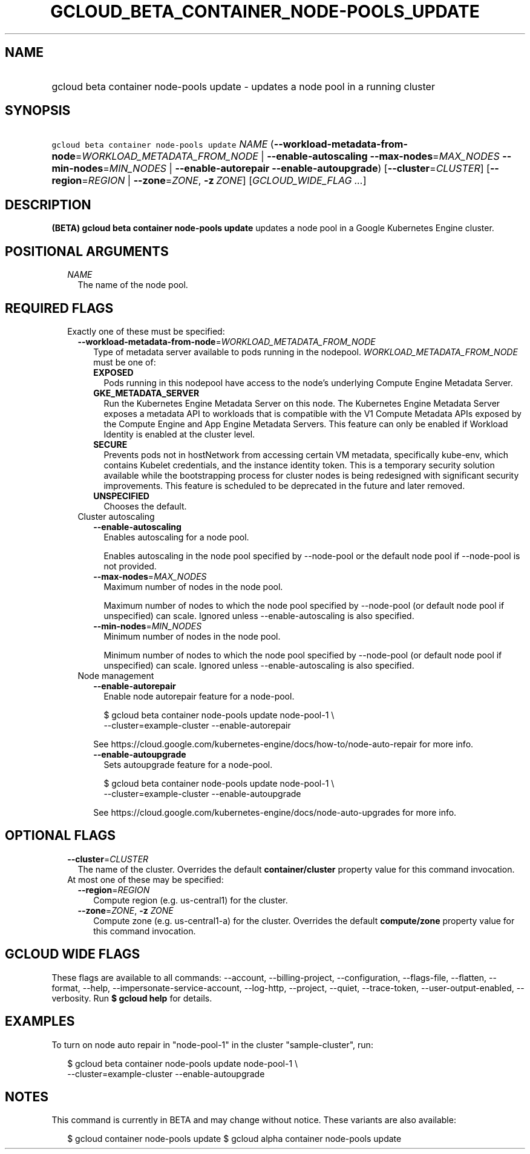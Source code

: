 
.TH "GCLOUD_BETA_CONTAINER_NODE\-POOLS_UPDATE" 1



.SH "NAME"
.HP
gcloud beta container node\-pools update \- updates a node pool in a running cluster



.SH "SYNOPSIS"
.HP
\f5gcloud beta container node\-pools update\fR \fINAME\fR (\fB\-\-workload\-metadata\-from\-node\fR=\fIWORKLOAD_METADATA_FROM_NODE\fR\ |\ \fB\-\-enable\-autoscaling\fR\ \fB\-\-max\-nodes\fR=\fIMAX_NODES\fR\ \fB\-\-min\-nodes\fR=\fIMIN_NODES\fR\ |\ \fB\-\-enable\-autorepair\fR\ \fB\-\-enable\-autoupgrade\fR) [\fB\-\-cluster\fR=\fICLUSTER\fR] [\fB\-\-region\fR=\fIREGION\fR\ |\ \fB\-\-zone\fR=\fIZONE\fR,\ \fB\-z\fR\ \fIZONE\fR] [\fIGCLOUD_WIDE_FLAG\ ...\fR]



.SH "DESCRIPTION"

\fB(BETA)\fR \fBgcloud beta container node\-pools update\fR updates a node pool
in a Google Kubernetes Engine cluster.



.SH "POSITIONAL ARGUMENTS"

.RS 2m
.TP 2m
\fINAME\fR
The name of the node pool.


.RE
.sp

.SH "REQUIRED FLAGS"

.RS 2m
.TP 2m

Exactly one of these must be specified:

.RS 2m
.TP 2m
\fB\-\-workload\-metadata\-from\-node\fR=\fIWORKLOAD_METADATA_FROM_NODE\fR
Type of metadata server available to pods running in the nodepool.
\fIWORKLOAD_METADATA_FROM_NODE\fR must be one of:

.RS 2m
.TP 2m
\fBEXPOSED\fR
Pods running in this nodepool have access to the node's underlying Compute
Engine Metadata Server.
.TP 2m
\fBGKE_METADATA_SERVER\fR
Run the Kubernetes Engine Metadata Server on this node. The Kubernetes Engine
Metadata Server exposes a metadata API to workloads that is compatible with the
V1 Compute Metadata APIs exposed by the Compute Engine and App Engine Metadata
Servers. This feature can only be enabled if Workload Identity is enabled at the
cluster level.
.TP 2m
\fBSECURE\fR
Prevents pods not in hostNetwork from accessing certain VM metadata,
specifically kube\-env, which contains Kubelet credentials, and the instance
identity token. This is a temporary security solution available while the
bootstrapping process for cluster nodes is being redesigned with significant
security improvements. This feature is scheduled to be deprecated in the future
and later removed.
.TP 2m
\fBUNSPECIFIED\fR
Chooses the default.
.RE
.sp


.TP 2m

Cluster autoscaling

.RS 2m
.TP 2m
\fB\-\-enable\-autoscaling\fR
Enables autoscaling for a node pool.

Enables autoscaling in the node pool specified by \-\-node\-pool or the default
node pool if \-\-node\-pool is not provided.

.TP 2m
\fB\-\-max\-nodes\fR=\fIMAX_NODES\fR
Maximum number of nodes in the node pool.

Maximum number of nodes to which the node pool specified by \-\-node\-pool (or
default node pool if unspecified) can scale. Ignored unless
\-\-enable\-autoscaling is also specified.

.TP 2m
\fB\-\-min\-nodes\fR=\fIMIN_NODES\fR
Minimum number of nodes in the node pool.

Minimum number of nodes to which the node pool specified by \-\-node\-pool (or
default node pool if unspecified) can scale. Ignored unless
\-\-enable\-autoscaling is also specified.

.RE
.sp
.TP 2m

Node management

.RS 2m
.TP 2m
\fB\-\-enable\-autorepair\fR
Enable node autorepair feature for a node\-pool.

.RS 2m
$ gcloud beta container node\-pools update node\-pool\-1 \e
    \-\-cluster=example\-cluster \-\-enable\-autorepair
.RE

See https://cloud.google.com/kubernetes\-engine/docs/how\-to/node\-auto\-repair
for more info.

.TP 2m
\fB\-\-enable\-autoupgrade\fR
Sets autoupgrade feature for a node\-pool.

.RS 2m
$ gcloud beta container node\-pools update node\-pool\-1 \e
    \-\-cluster=example\-cluster \-\-enable\-autoupgrade
.RE

See https://cloud.google.com/kubernetes\-engine/docs/node\-auto\-upgrades for
more info.


.RE
.RE
.RE
.sp

.SH "OPTIONAL FLAGS"

.RS 2m
.TP 2m
\fB\-\-cluster\fR=\fICLUSTER\fR
The name of the cluster. Overrides the default \fBcontainer/cluster\fR property
value for this command invocation.

.TP 2m

At most one of these may be specified:

.RS 2m
.TP 2m
\fB\-\-region\fR=\fIREGION\fR
Compute region (e.g. us\-central1) for the cluster.

.TP 2m
\fB\-\-zone\fR=\fIZONE\fR, \fB\-z\fR \fIZONE\fR
Compute zone (e.g. us\-central1\-a) for the cluster. Overrides the default
\fBcompute/zone\fR property value for this command invocation.


.RE
.RE
.sp

.SH "GCLOUD WIDE FLAGS"

These flags are available to all commands: \-\-account, \-\-billing\-project,
\-\-configuration, \-\-flags\-file, \-\-flatten, \-\-format, \-\-help,
\-\-impersonate\-service\-account, \-\-log\-http, \-\-project, \-\-quiet,
\-\-trace\-token, \-\-user\-output\-enabled, \-\-verbosity. Run \fB$ gcloud
help\fR for details.



.SH "EXAMPLES"

To turn on node auto repair in "node\-pool\-1" in the cluster "sample\-cluster",
run:

.RS 2m
$ gcloud beta container node\-pools update node\-pool\-1 \e
    \-\-cluster=example\-cluster \-\-enable\-autoupgrade
.RE



.SH "NOTES"

This command is currently in BETA and may change without notice. These variants
are also available:

.RS 2m
$ gcloud container node\-pools update
$ gcloud alpha container node\-pools update
.RE

